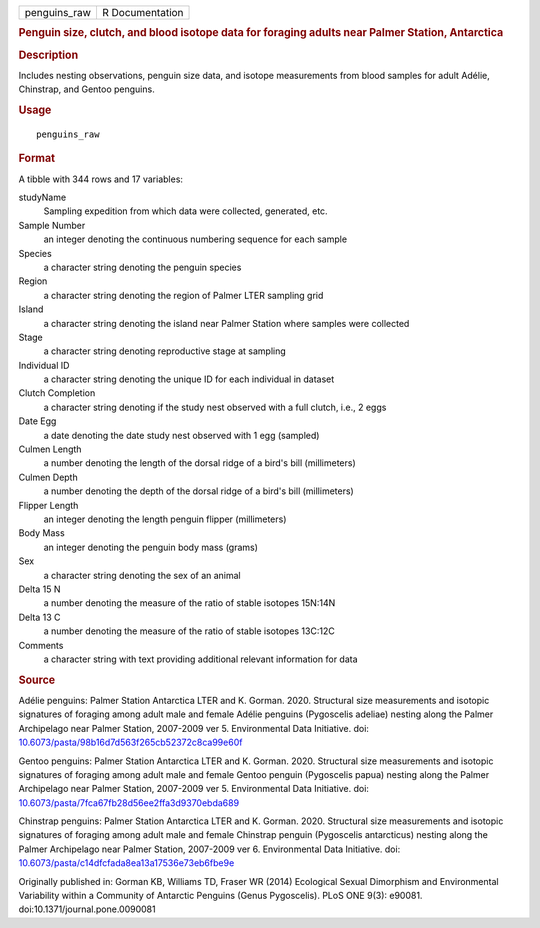 .. container::

   .. container::

      ============ ===============
      penguins_raw R Documentation
      ============ ===============

      .. rubric:: Penguin size, clutch, and blood isotope data for
         foraging adults near Palmer Station, Antarctica
         :name: penguin-size-clutch-and-blood-isotope-data-for-foraging-adults-near-palmer-station-antarctica

      .. rubric:: Description
         :name: description

      Includes nesting observations, penguin size data, and isotope
      measurements from blood samples for adult Adélie, Chinstrap, and
      Gentoo penguins.

      .. rubric:: Usage
         :name: usage

      ::

         penguins_raw

      .. rubric:: Format
         :name: format

      A tibble with 344 rows and 17 variables:

      studyName
         Sampling expedition from which data were collected, generated,
         etc.

      Sample Number
         an integer denoting the continuous numbering sequence for each
         sample

      Species
         a character string denoting the penguin species

      Region
         a character string denoting the region of Palmer LTER sampling
         grid

      Island
         a character string denoting the island near Palmer Station
         where samples were collected

      Stage
         a character string denoting reproductive stage at sampling

      Individual ID
         a character string denoting the unique ID for each individual
         in dataset

      Clutch Completion
         a character string denoting if the study nest observed with a
         full clutch, i.e., 2 eggs

      Date Egg
         a date denoting the date study nest observed with 1 egg
         (sampled)

      Culmen Length
         a number denoting the length of the dorsal ridge of a bird's
         bill (millimeters)

      Culmen Depth
         a number denoting the depth of the dorsal ridge of a bird's
         bill (millimeters)

      Flipper Length
         an integer denoting the length penguin flipper (millimeters)

      Body Mass
         an integer denoting the penguin body mass (grams)

      Sex
         a character string denoting the sex of an animal

      Delta 15 N
         a number denoting the measure of the ratio of stable isotopes
         15N:14N

      Delta 13 C
         a number denoting the measure of the ratio of stable isotopes
         13C:12C

      Comments
         a character string with text providing additional relevant
         information for data

      .. rubric:: Source
         :name: source

      Adélie penguins: Palmer Station Antarctica LTER and K. Gorman.
      2020. Structural size measurements and isotopic signatures of
      foraging among adult male and female Adélie penguins (Pygoscelis
      adeliae) nesting along the Palmer Archipelago near Palmer Station,
      2007-2009 ver 5. Environmental Data Initiative. doi:
      `10.6073/pasta/98b16d7d563f265cb52372c8ca99e60f <https://doi.org/10.6073/pasta/98b16d7d563f265cb52372c8ca99e60f>`__

      Gentoo penguins: Palmer Station Antarctica LTER and K. Gorman.
      2020. Structural size measurements and isotopic signatures of
      foraging among adult male and female Gentoo penguin (Pygoscelis
      papua) nesting along the Palmer Archipelago near Palmer Station,
      2007-2009 ver 5. Environmental Data Initiative. doi:
      `10.6073/pasta/7fca67fb28d56ee2ffa3d9370ebda689 <https://doi.org/10.6073/pasta/7fca67fb28d56ee2ffa3d9370ebda689>`__

      Chinstrap penguins: Palmer Station Antarctica LTER and K. Gorman.
      2020. Structural size measurements and isotopic signatures of
      foraging among adult male and female Chinstrap penguin (Pygoscelis
      antarcticus) nesting along the Palmer Archipelago near Palmer
      Station, 2007-2009 ver 6. Environmental Data Initiative. doi:
      `10.6073/pasta/c14dfcfada8ea13a17536e73eb6fbe9e <https://doi.org/10.6073/pasta/c14dfcfada8ea13a17536e73eb6fbe9e>`__

      Originally published in: Gorman KB, Williams TD, Fraser WR (2014)
      Ecological Sexual Dimorphism and Environmental Variability within
      a Community of Antarctic Penguins (Genus Pygoscelis). PLoS ONE
      9(3): e90081. doi:10.1371/journal.pone.0090081
